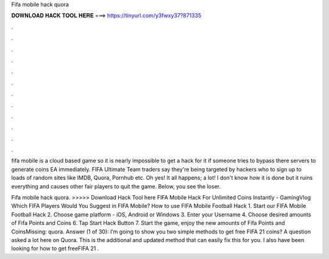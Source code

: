 Fifa mobile hack quora



𝐃𝐎𝐖𝐍𝐋𝐎𝐀𝐃 𝐇𝐀𝐂𝐊 𝐓𝐎𝐎𝐋 𝐇𝐄𝐑𝐄 ===> https://tinyurl.com/y3fwxy37?871335



.



.



.



.



.



.



.



.



.



.



.



.

fifa mobile is a cloud based game so it is nearly impossible to get a hack for it if someone tries to bypass there servers to generate coins EA immediately. FIFA Ultimate Team traders say they're being targeted by hackers who to sign up to loads of random sites like IMDB, Quora, Pornhub etc. Oh yes! It all happens; a lot! I don't know how it is done but it ruins everything and causes other fair players to quit the game. Below, you see the loser.

Fifa mobile hack quora. >>>>> Download Hack Tool here FIFA Mobile Hack For Unlimited Coins Instantly - GamingVlog Which FIFA Players Would You Suggest in FIFA Mobile? How to use FIFA Mobile Football Hack 1. Start our FIFA Mobile Football Hack 2. Choose game platform - iOS, Android or Windows 3. Enter your Username 4. Choose desired amounts of Fifa Points and Coins 6. Tap Start Hack Button 7. Start the game, enjoy the new amounts of Fifa Points and CoinsMissing: quora. Answer (1 of 30): I’m going to show you two simple methods to get free FIFA 21 coins? A question asked a lot here on Quora. This is the additional and updated method that can easily fix this for you. I also have been looking for how to get freeFIFA 21 .
